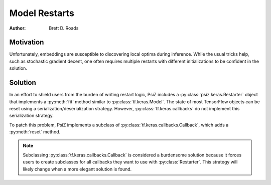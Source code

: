 ##############
Model Restarts
##############

:Author: Brett D. Roads

Motivation
==========

Unfortunately, embeddings are susceptible to discovering local optima during inference. While the usual tricks help, such as stochastic gradient decent, one often requires multiple restarts with different initializations to be confident in the solution.

Solution
========

In an effort to shield users from the burden of writing restart logic, PsiZ includes a :py:class:`psiz.keras.Restarter` object that implements a :py:meth:`fit` method similar to :py:class:`tf.keras.Model`. The state of most TensorFlow objects can be reset using a serialization/deserialization strategy. However, :py:class:`tf.keras.callbacks` do not implement this serialization strategy.

To patch this problem, PsiZ implements a subclass of :py:class:`tf.keras.callbacks.Callback`, which adds a :py:meth:`reset` method.

.. note::
    Subclassing :py:class:`tf.keras.callbacks.Callback` is considered a burdensome solution because it forces users to create subclasses for all callbacks they want to use with :py:class:`Restarter`. This strategy will likely change when a more elegant solution is found. 
